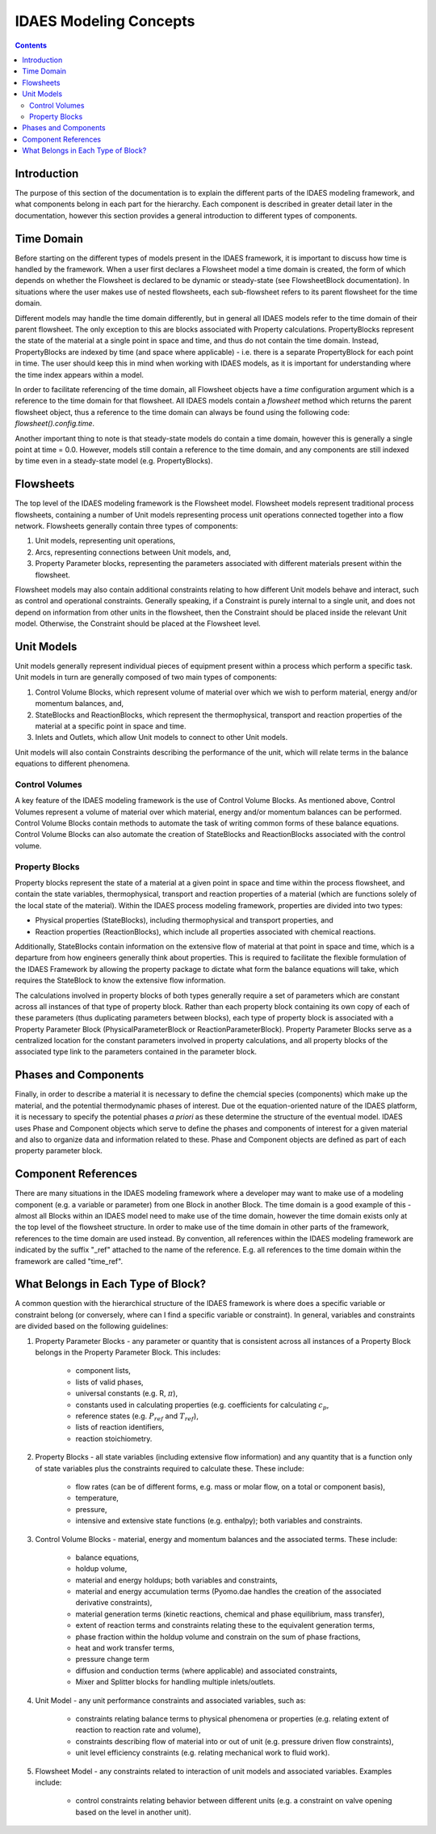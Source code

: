 IDAES Modeling Concepts
=======================

.. contents:: Contents 
    :depth: 2

Introduction
------------

The purpose of this section of the documentation is to explain the different parts of the IDAES modeling framework, and what components belong in each part for the hierarchy. Each component is described in greater detail later in the documentation, however this section provides a general introduction to different types of components.

Time Domain
-----------

Before starting on the different types of models present in the IDAES framework, it is important to discuss how time is handled by the framework. When a user first declares a Flowsheet model a time domain is created, the form of which depends on whether the Flowsheet is declared to be dynamic or steady-state (see FlowsheetBlock documentation). In situations where the user makes use of nested flowsheets, each sub-flowsheet refers to its parent flowsheet for the time domain.

Different models may handle the time domain differently, but in general all IDAES models refer to the time domain of their parent flowsheet. The only exception to this are blocks associated with Property calculations. PropertyBlocks represent the state of the material at a single point in space and time, and thus do not contain the time domain. Instead, PropertyBlocks are indexed by time (and space where applicable) - i.e. there is a separate PropertyBlock for each point in time. The user should keep this in mind when working with IDAES models, as it is important for understanding where the time index appears within a model.

In order to facilitate referencing of the time domain, all Flowsheet objects have a `time` configuration argument which is a reference to the time domain for that flowsheet. All IDAES models contain a `flowsheet` method which returns the parent flowsheet object, thus a reference to the time domain can always be found using the following code: `flowsheet().config.time`.

Another important thing to note is that steady-state models do contain a time domain, however this is generally a single point at time = 0.0. However, models still contain a reference to the time domain, and any components are still indexed by time even in a steady-state model (e.g. PropertyBlocks).

Flowsheets
----------

The top level of the IDAES modeling framework is the Flowsheet model. Flowsheet models represent traditional process flowsheets, containing a number of Unit models representing process unit operations connected together into a flow network. Flowsheets generally contain three types of components:

1. Unit models, representing unit operations,
2. Arcs, representing connections between Unit models, and,
3. Property Parameter blocks, representing the parameters associated with different materials present within the flowsheet.

Flowsheet models may also contain additional constraints relating to how different Unit models behave and interact, such as control and operational constraints. Generally speaking, if a Constraint is purely internal to a single unit, and does not depend on information from other units in the flowsheet, then the Constraint should be placed inside the relevant Unit model. Otherwise, the Constraint should be placed at the Flowsheet level.

Unit Models
-----------

Unit models generally represent individual pieces of equipment present within a process which perform a specific task. Unit models in turn are generally composed of two main types of components:

1. Control Volume Blocks, which represent volume of material over which we wish to perform material, energy and/or momentum balances, and,
2. StateBlocks and ReactionBlocks, which represent the thermophysical, transport and reaction properties of the material at a specific point in space and time.
3. Inlets and Outlets, which allow Unit models to connect to other Unit models.

Unit models will also contain Constraints describing the performance of the unit, which will relate terms in the balance equations to different phenomena.

Control Volumes
^^^^^^^^^^^^^^^

A key feature of the IDAES modeling framework is the use of Control Volume Blocks. As mentioned above, Control Volumes represent a volume of material over which material, energy and/or momentum balances can be performed. Control Volume Blocks contain methods to automate the task of writing common forms of these balance equations. Control Volume Blocks can also automate the creation of StateBlocks and ReactionBlocks associated with the control volume.

Property Blocks
^^^^^^^^^^^^^^^

Property blocks represent the state of a material at a given point in space and time within the process flowsheet, and contain the state variables, thermophysical, transport and reaction properties of a material (which are functions solely of the local state of the material). Within the IDAES process modeling framework, properties are divided into two types:

* Physical properties (StateBlocks), including thermophysical and transport properties, and
* Reaction properties (ReactionBlocks), which include all properties associated with chemical reactions.

Additionally, StateBlocks contain information on the extensive flow of material at that point in space and time, which is a departure from how engineers generally think about properties. This is required to facilitate the flexible formulation of the IDAES Framework by allowing the property package to dictate what form the balance equations will take, which requires the StateBlock to know the extensive flow information.

The calculations involved in property blocks of both types generally require a set of parameters which are constant across all instances of that type of property block. Rather than each property block containing its own copy of each of these parameters (thus duplicating parameters between blocks), each type of property block is associated with a Property Parameter Block (PhysicalParameterBlock or ReactionParameterBlock). Property Parameter Blocks serve as a centralized location for the constant parameters involved in property calculations, and all property blocks of the associated type link to the parameters contained in the parameter block.

Phases and Components
---------------------

Finally, in order to describe a material it is necessary to define the chemcial species (components) which make up the material, and the potential thermodynamic phases of interest. Due ot the equation-oriented nature of the IDAES platform, it is necessary to specify the potential phases *a priori* as these determine the structure of the eventual model. IDAES uses Phase and Component objects which serve to define the phases and components of interest for a given material and also to organize data and information related to these. Phase and Component objects are defined as part of each property parameter block.

Component References
--------------------

There are many situations in the IDAES modeling framework where a developer may want to make use of a modeling component (e.g. a variable or parameter) from one Block in another Block. The time domain is a good example of this - almost all Blocks within an IDAES model need to make use of the time domain, however the time domain exists only at the top level of the flowsheet structure. In order to make use of the time domain in other parts of the framework, references to the time domain are used instead. By convention, all references within the IDAES modeling framework are indicated by the suffix "_ref" attached to the name of the reference. E.g. all references to the time domain within the framework are called "time_ref".

What Belongs in Each Type of Block?
-----------------------------------

A common question with the hierarchical structure of the IDAES framework is where does a specific variable or constraint belong (or conversely, where can I find a specific variable or constraint). In general, variables and constraints are divided based on the following guidelines:

1. Property Parameter Blocks - any parameter or quantity that is consistent across all instances of a Property Block belongs in the Property Parameter Block. This includes:

    - component lists,
    - lists of valid phases,
    - universal constants (e.g. R, :math:`\pi`),
    - constants used in calculating properties (e.g. coefficients for calculating :math:`c_p`,
    - reference states (e.g. :math:`P_{ref}` and :math:`T_{ref}`),
    - lists of reaction identifiers,
    - reaction stoichiometry.

2. Property Blocks - all state variables (including extensive flow information) and any quantity that is a function only of state variables plus the constraints required to calculate these. These include:

    - flow rates (can be of different forms, e.g. mass or molar flow, on a total or component basis),
    - temperature,
    - pressure,
    - intensive and extensive state functions (e.g. enthalpy); both variables and constraints.

3. Control Volume Blocks - material, energy and momentum balances and the associated terms. These include:

    - balance equations,
    - holdup volume,
    - material and energy holdups; both variables and constraints,
    - material and energy accumulation terms (Pyomo.dae handles the creation of the associated derivative constraints),
    - material generation terms (kinetic reactions, chemical and phase equilibrium, mass transfer),
    - extent of reaction terms and constraints relating these to the equivalent generation terms,
    - phase fraction within the holdup volume and constrain on the sum of phase fractions,
    - heat and work transfer terms,
    - pressure change term
    - diffusion and conduction terms (where applicable) and associated constraints,
    - Mixer and Splitter blocks for handling multiple inlets/outlets.

4. Unit Model - any unit performance constraints and associated variables, such as:

    - constraints relating balance terms to physical phenomena or properties (e.g. relating extent of reaction to reaction rate and volume),
    - constraints describing flow of material into or out of unit (e.g. pressure driven flow constraints),
    - unit level efficiency constraints (e.g. relating mechanical work to fluid work).

5. Flowsheet Model - any constraints related to interaction of unit models and associated variables. Examples include:

    - control constraints relating behavior between different units (e.g. a constraint on valve opening based on the level in another unit).
